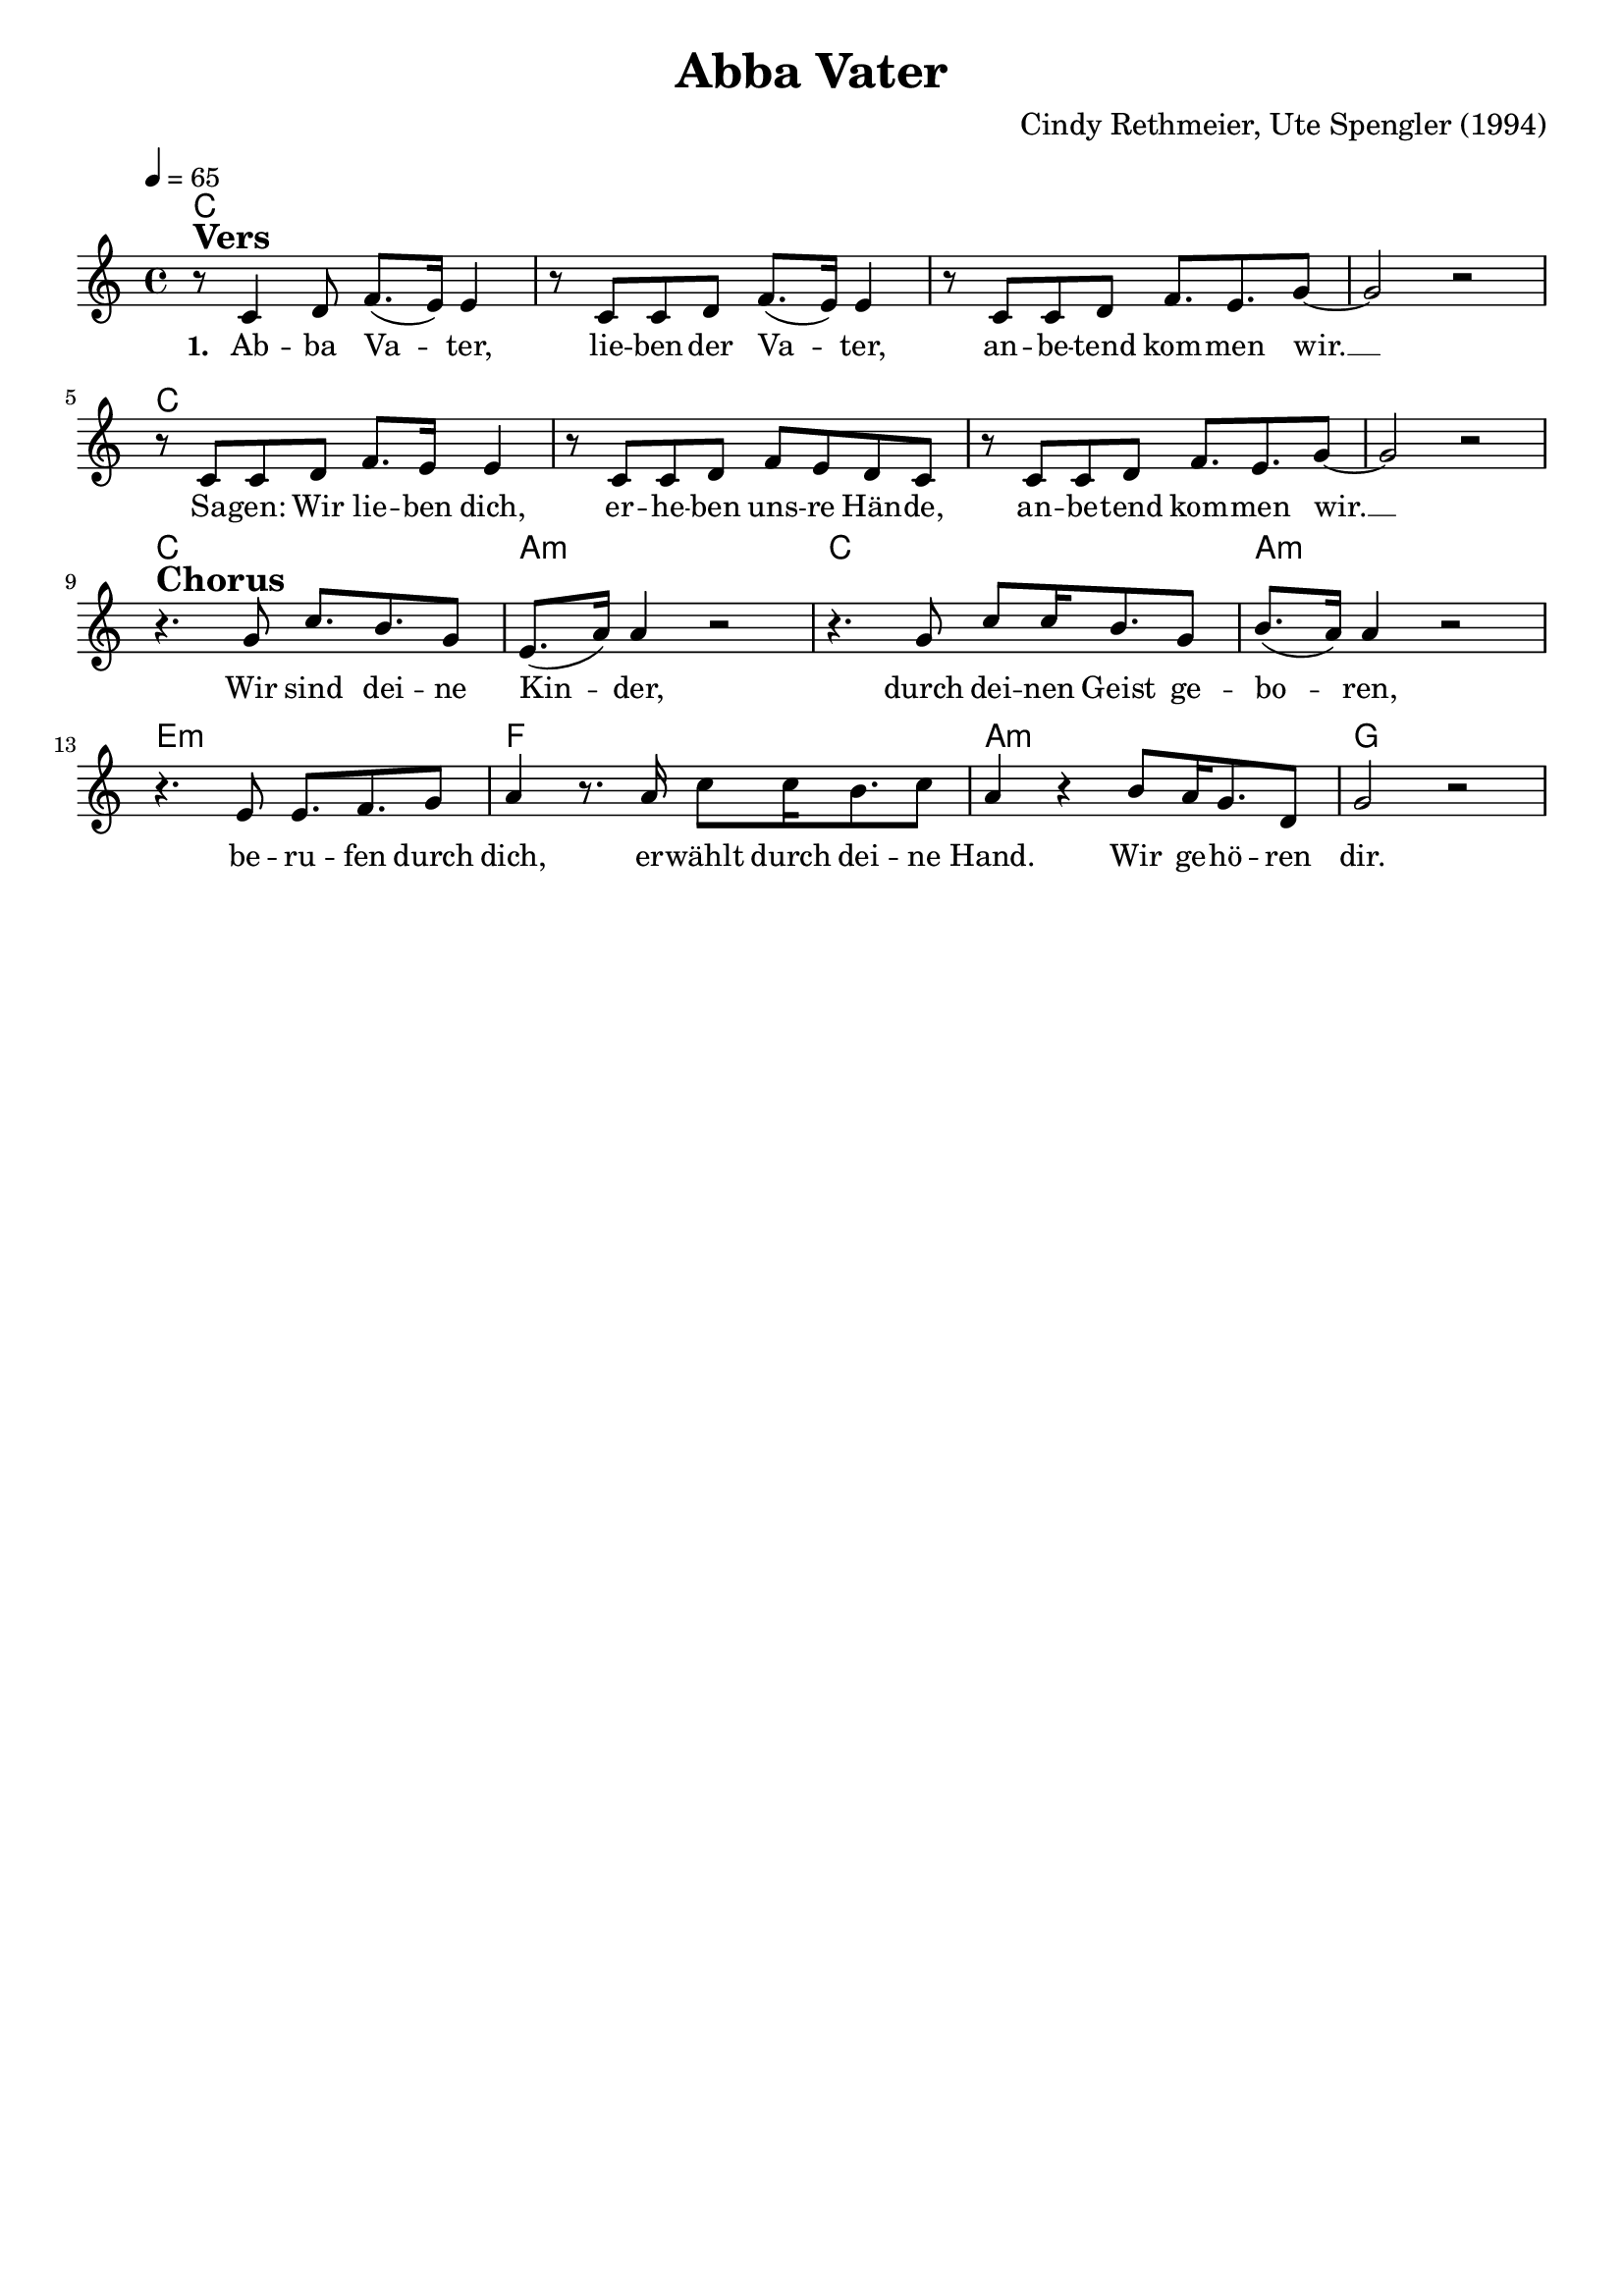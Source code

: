 \version "2.24.1"

\header{
  title = "Abba Vater"
  composer = "Cindy Rethmeier, Ute Spengler (1994)"
  tagline = " "
}

global = {
  \key c \major
  \time 4/4
  \dynamicUp
  \set melismaBusyProperties = #'()
  \tempo 4 = 65
  \set Score.rehearsalMarkFormatter = #format-mark-box-numbers
}
\layout {indent = 0.0}

chordOne = \chordmode {
  \set noChordSymbol = " "
  c1 c c c
  c1 c c c
  c a:m c a:m
  e:m f a:m g
}

musicOne = \relative c' {
r8 ^\markup{\bold \huge Vers} c4 d8 f8.( e16) 4 |
r8 c8 c d f8.( e16) 4 |
r8 c c d f8. e g8 ~ |
2 r |
r8 c,8 c d f8. e16 4 |
r8 c8 c d f e d c |
r8 c c d f8. e g8 ~ |
2 r | \break
r4. ^\markup{\bold \huge Chorus} g8 c8. b g8 |
e8.( a16) 4 r2 |
r4. g8 c c16 b8. g8 |
b8.( a16) 4 r2 |
r4. e8 e8. f g8 |
a4 r8. a16 c8 c16 b8. c8 |
a4 r b8 a16 g8. d8 |
g2 r |
}


choruslyric = \lyricmode {
Wir sind dei -- ne Kin -- _ der,
durch dei -- nen Geist ge -- bo -- _ ren,
be -- ru -- fen durch dich,
er -- wählt durch dei -- ne Hand.
Wir ge -- hö -- ren dir.
}
bridgelyric = \lyricmode {
}
verseOne = \lyricmode { \set stanza = #"1. "
Ab -- ba Va -- _ ter,
lie -- ben -- der Va -- _ ter,
an -- be -- tend kom -- men wir. __ _
Sa -- gen: Wir lie -- ben dich,
er -- he -- ben uns -- re Hän -- de,
an -- be -- tend kom -- men wir. __ _
\choruslyric
}
verseTwo = \lyricmode { \set stanza = #"2. "
}
pianoUp = \relative c' {
}

pianoDown = \relative { \clef bass
}


chorusText = \lyricmode {
Wir sind deine Kinder,
durch deinen Geist geboren,
berufen durch dich,
erwählt durch deine Hand.
Wir gehören dir.
}
verseOneText = \lyricmode {
Abba Vater,
liebender Vater,
anbetend kommen wir.
Sagen: Wir lieben dich,
erheben unsre Hände,
anbetend kommen wir.
}
verseTwoText = \lyricmode {
}
bridgeText = \lyricmode {
}

originalText = \lyricmode {
Abba Father

Abba Father
Our loving Father
We've come to worship You
To say we love You
To lift our hands up to You
We've come to worship You
}



\score {
  <<
    \new ChordNames {\set chordChanges = ##t \chordOne}
    \new Voice = "one" { \global \musicOne }
    \new Lyrics \lyricsto one \verseOne
    %\new Lyrics \lyricsto one \verseTwo
    %\new PianoStaff <<
    %  \new Staff = "up" { \global \pianoUp }
    %  \new Staff = "down" { \global \pianoDown }
    %>>
  >>
  \layout {
    #(layout-set-staff-size 18)
  }
  \midi{}
}

